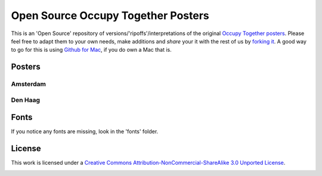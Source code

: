 ===================================
Open Source Occupy Together Posters
===================================

This is an 'Open Source' repository of versions/'ripoffs'/interpretations of the original `Occupy Together posters <http://www.occupytogether.org/downloadable-posters/>`_. Please feel free to adapt them to your own needs, make additions and *share* your it with the rest of us by `forking it <http://help.github.com/fork-a-repo/>`_. A good way to go for this is using `Github for Mac <http://mac.github.com/>`_, if you do own a Mac that is.

Posters
-------

Amsterdam
***************
.. image:: https://github.com/dokterbob/occupy-together-posters/raw/master/Amsterdam/a4poster%20-%20v1%20-%20small.jpg
   :target: https://github.com/dokterbob/occupy-together-posters/tree/master/Amsterdam

Den Haag
********
.. image:: https://github.com/dokterbob/occupy-together-posters/raw/master/Den%20Haag/a4poster%20-%20v1%20-%20small.jpg
   :target: https://github.com/dokterbob/occupy-together-posters/tree/master/Den%20Haag

Fonts
-----
If you notice any fonts are missing, look in the 'fonts' folder.

License
-------
This work is licensed under a `Creative Commons Attribution-NonCommercial-ShareAlike 3.0 Unported License <http://creativecommons.org/licenses/by-nc-sa/3.0/>`_.

.. image:: http://i.creativecommons.org/l/by-nc-sa/3.0/88x31.png
                                                  

